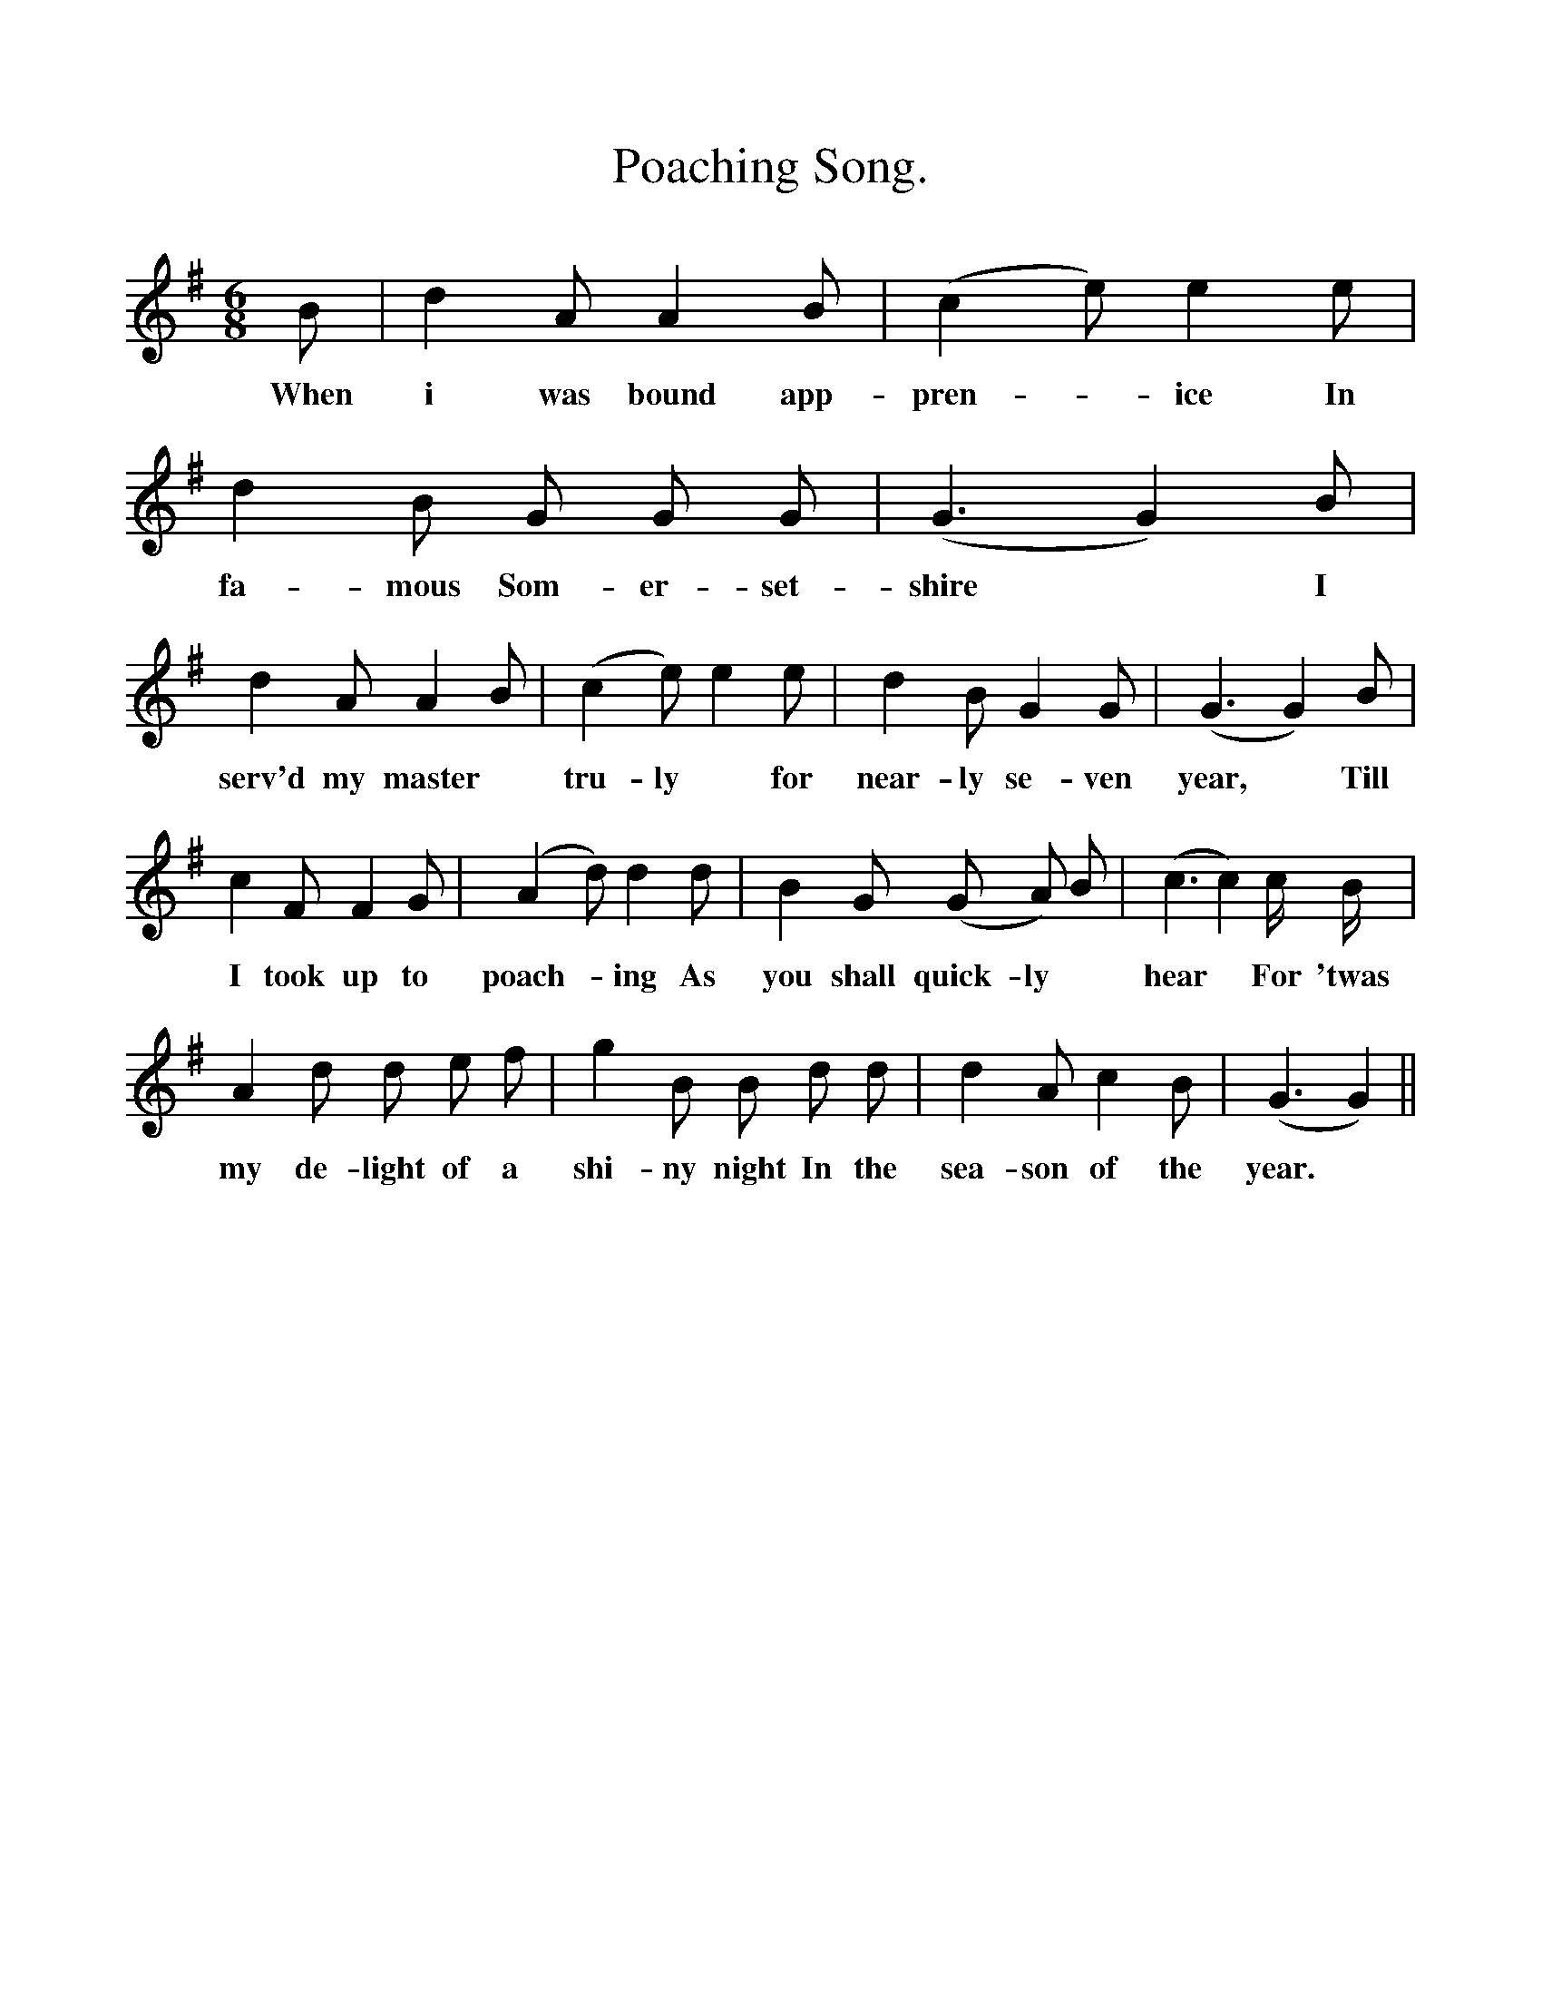 %%scale 1
X:1
T:Poaching Song.
F:http://www.folkinfo.org/songs
B:Still Growing.English. Traditional Songs from the Cecil Sharp collection.
S:Elizabeth Smitherd, Tewkesbury, Gloucestershire.
M:6/8
L:1/4
K:G
B1/2|d A1/2 A B1/2| (c e1/2) e e1/2|d B1/2 G1/2 G1/2 G1/2|(G3/2 G) B1/2|
w:When i was bound app-pren-*ice In fa-mous Som-er-set-shire *I
d A1/2 A B1/2|(c e1/2) e e1/2|d B1/2 G G1/2|(G3/2 G) B1/2|
w:serv'd my master *tru-ly *for near-ly se-ven year, *Till
c F1/2 F G1/2|(A d1/2) d d1/2|B G1/2 (G/ A/) B1/2|(c3/2 c) c1/4 B1/4|
w:I took up to poach- *ing As you shall quick-ly *hear *For 'twas
A d1/2 d1/2 e1/2 f1/2|g B1/2 B1/2 d1/2 d1/2|d A1/2 c B1/2|(G3/2 G)||
w:my de-light of a shi-ny night In the sea-son of the year.